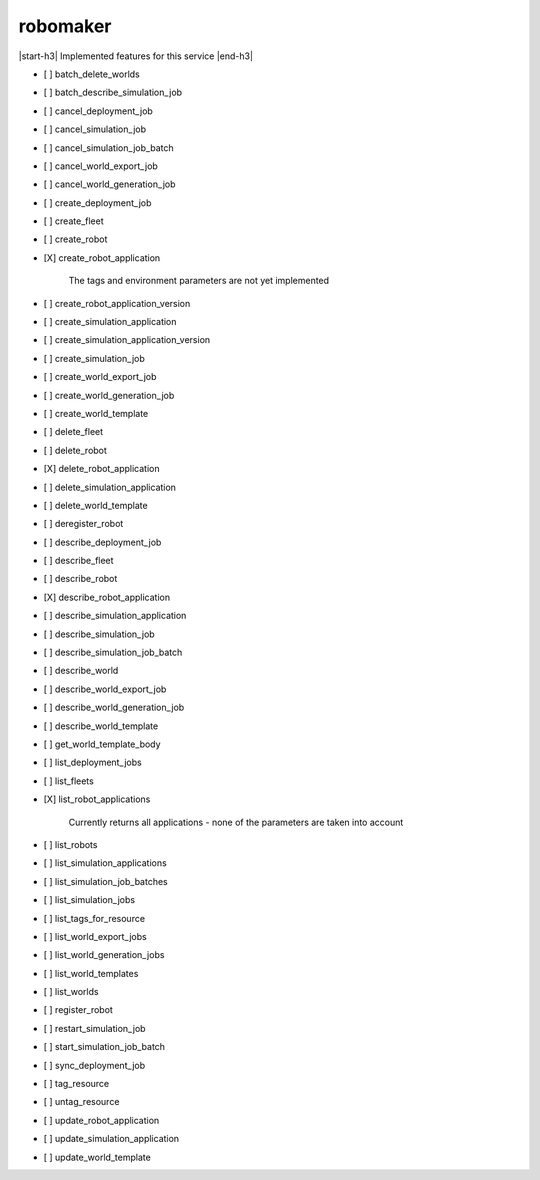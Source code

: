 .. _implementedservice_robomaker:

.. |start-h3| raw:: html

    <h3>

.. |end-h3| raw:: html

    </h3>

=========
robomaker
=========

|start-h3| Implemented features for this service |end-h3|

- [ ] batch_delete_worlds
- [ ] batch_describe_simulation_job
- [ ] cancel_deployment_job
- [ ] cancel_simulation_job
- [ ] cancel_simulation_job_batch
- [ ] cancel_world_export_job
- [ ] cancel_world_generation_job
- [ ] create_deployment_job
- [ ] create_fleet
- [ ] create_robot
- [X] create_robot_application
  
        The tags and environment parameters are not yet implemented
        

- [ ] create_robot_application_version
- [ ] create_simulation_application
- [ ] create_simulation_application_version
- [ ] create_simulation_job
- [ ] create_world_export_job
- [ ] create_world_generation_job
- [ ] create_world_template
- [ ] delete_fleet
- [ ] delete_robot
- [X] delete_robot_application
- [ ] delete_simulation_application
- [ ] delete_world_template
- [ ] deregister_robot
- [ ] describe_deployment_job
- [ ] describe_fleet
- [ ] describe_robot
- [X] describe_robot_application
- [ ] describe_simulation_application
- [ ] describe_simulation_job
- [ ] describe_simulation_job_batch
- [ ] describe_world
- [ ] describe_world_export_job
- [ ] describe_world_generation_job
- [ ] describe_world_template
- [ ] get_world_template_body
- [ ] list_deployment_jobs
- [ ] list_fleets
- [X] list_robot_applications
  
        Currently returns all applications - none of the parameters are taken into account
        

- [ ] list_robots
- [ ] list_simulation_applications
- [ ] list_simulation_job_batches
- [ ] list_simulation_jobs
- [ ] list_tags_for_resource
- [ ] list_world_export_jobs
- [ ] list_world_generation_jobs
- [ ] list_world_templates
- [ ] list_worlds
- [ ] register_robot
- [ ] restart_simulation_job
- [ ] start_simulation_job_batch
- [ ] sync_deployment_job
- [ ] tag_resource
- [ ] untag_resource
- [ ] update_robot_application
- [ ] update_simulation_application
- [ ] update_world_template

